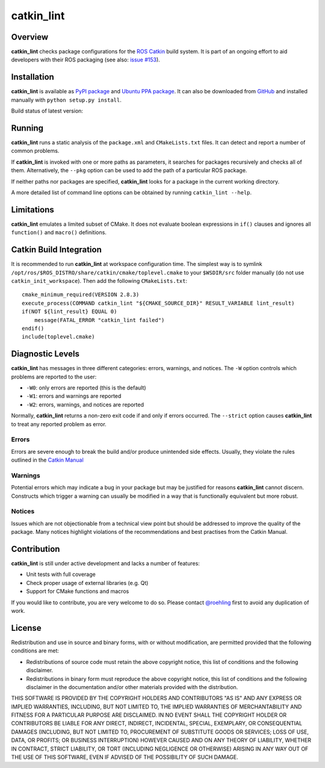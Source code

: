 catkin_lint
############

Overview
========

**catkin_lint** checks package configurations for the
`ROS Catkin <https://github.com/ros/catkin>`_ build system. It is part of
an ongoing effort to aid developers with their ROS packaging
(see also: `issue #153 <https://github.com/ros/catkin/issues/153>`_).

Installation
============

**catkin_lint** is available as `PyPI package <https://pypi.python.org/pypi/catkin_lint>`_
and `Ubuntu PPA package <https://launchpad.net/~roehling/+archive/latest>`_.
It can also be downloaded from `GitHub <https://github.com/fkie/catkin_lint>`_
and installed manually with ``python setup.py install``.

Build status of latest version:

.. image:: https://travis-ci.org/fkie/catkin_lint.png?branch=master
   :target: https://travis-ci.org/fkie/catkin_lint


Running
=======

**catkin_lint** runs a static analysis of the ``package.xml`` and
``CMakeLists.txt`` files. It can detect and report a number of common
problems.

If **catkin_lint** is invoked with one or more paths as parameters, it
searches for packages recursively and checks all of them. Alternatively, the
``--pkg`` option can be used to add the path of a particular ROS package.

If neither paths nor packages are specified, **catkin_lint** looks for a
package in the current working directory.

A more detailed list of command line options can be obtained by running
``catkin_lint --help``.

Limitations
===========

**catkin_lint** emulates a limited subset of CMake. It does not
evaluate boolean expressions in ``if()`` clauses and ignores all
``function()`` and ``macro()`` definitions.

Catkin Build Integration
========================

It is recommended to run **catkin_lint** at workspace configuration time.
The simplest way is to symlink ``/opt/ros/$ROS_DISTRO/share/catkin/cmake/toplevel.cmake``
to your ``$WSDIR/src`` folder manually (do not use ``catkin_init_workspace``).
Then add the following ``CMakeLists.txt``::

    cmake_minimum_required(VERSION 2.8.3)
    execute_process(COMMAND catkin_lint "${CMAKE_SOURCE_DIR}" RESULT_VARIABLE lint_result)
    if(NOT ${lint_result} EQUAL 0)
        message(FATAL_ERROR "catkin_lint failed")
    endif()
    include(toplevel.cmake)

Diagnostic Levels
=================

**catkin_lint** has messages in three different categories:
errors, warnings, and notices. The ``-W`` option controls which problems
are reported to the user:

- ``-W0``: only errors are reported (this is the default)
- ``-W1``: errors and warnings are reported
- ``-W2``: errors, warnings, and notices are reported

Normally, **catkin_lint** returns a non-zero exit code if and only
if errors occurred. The ``--strict`` option causes **catkin_lint** to
treat any reported problem as error.

Errors
------

Errors are severe enough to break the build and/or produce unintended
side effects. Usually, they violate the rules outlined in the
`Catkin Manual <http://docs.ros.org/api/catkin/html/>`_

Warnings
--------

Potential errors which may indicate a bug in your package but may be
justified for reasons **catkin_lint** cannot discern. Constructs which
trigger a warning can usually be modified in a way that is functionally
equivalent but more robust.

Notices
-------

Issues which are not objectionable from a technical view point but
should  be addressed to improve the quality of the package. Many notices
highlight violations of the recommendations and best practises from the
Catkin Manual.

Contribution
============

**catkin_lint** is still under active development and lacks a number
of features:

* Unit tests with full coverage
* Check proper usage of external libraries (e.g. Qt)
* Support for CMake functions and macros

If you would like to contribute, you are very welcome to do so.
Please contact `@roehling <https://github.com/roehling>`_ first
to avoid any duplication of work.

License
=======

Redistribution and use in source and binary forms, with or without
modification, are permitted provided that the following conditions
are met:

* Redistributions of source code must retain the above copyright
  notice, this list of conditions and the following disclaimer.
* Redistributions in binary form must reproduce the above copyright
  notice, this list of conditions and the following disclaimer in the
  documentation and/or other materials provided with the distribution.

THIS SOFTWARE IS PROVIDED BY THE COPYRIGHT HOLDERS AND CONTRIBUTORS "AS
IS" AND ANY EXPRESS OR IMPLIED WARRANTIES, INCLUDING, BUT NOT LIMITED
TO, THE IMPLIED WARRANTIES OF MERCHANTABILITY AND FITNESS FOR A
PARTICULAR PURPOSE ARE DISCLAIMED. IN NO EVENT SHALL THE COPYRIGHT
HOLDER OR CONTRIBUTORS BE LIABLE FOR ANY DIRECT, INDIRECT, INCIDENTAL,
SPECIAL, EXEMPLARY, OR CONSEQUENTIAL DAMAGES (INCLUDING, BUT NOT LIMITED
TO, PROCUREMENT OF SUBSTITUTE GOODS OR SERVICES; LOSS OF USE, DATA, OR
PROFITS; OR BUSINESS INTERRUPTION) HOWEVER CAUSED AND ON ANY THEORY OF
LIABILITY, WHETHER IN CONTRACT, STRICT LIABILITY, OR TORT (INCLUDING
NEGLIGENCE OR OTHERWISE) ARISING IN ANY WAY OUT OF THE USE OF THIS
SOFTWARE, EVEN IF ADVISED OF THE POSSIBILITY OF SUCH DAMAGE.

